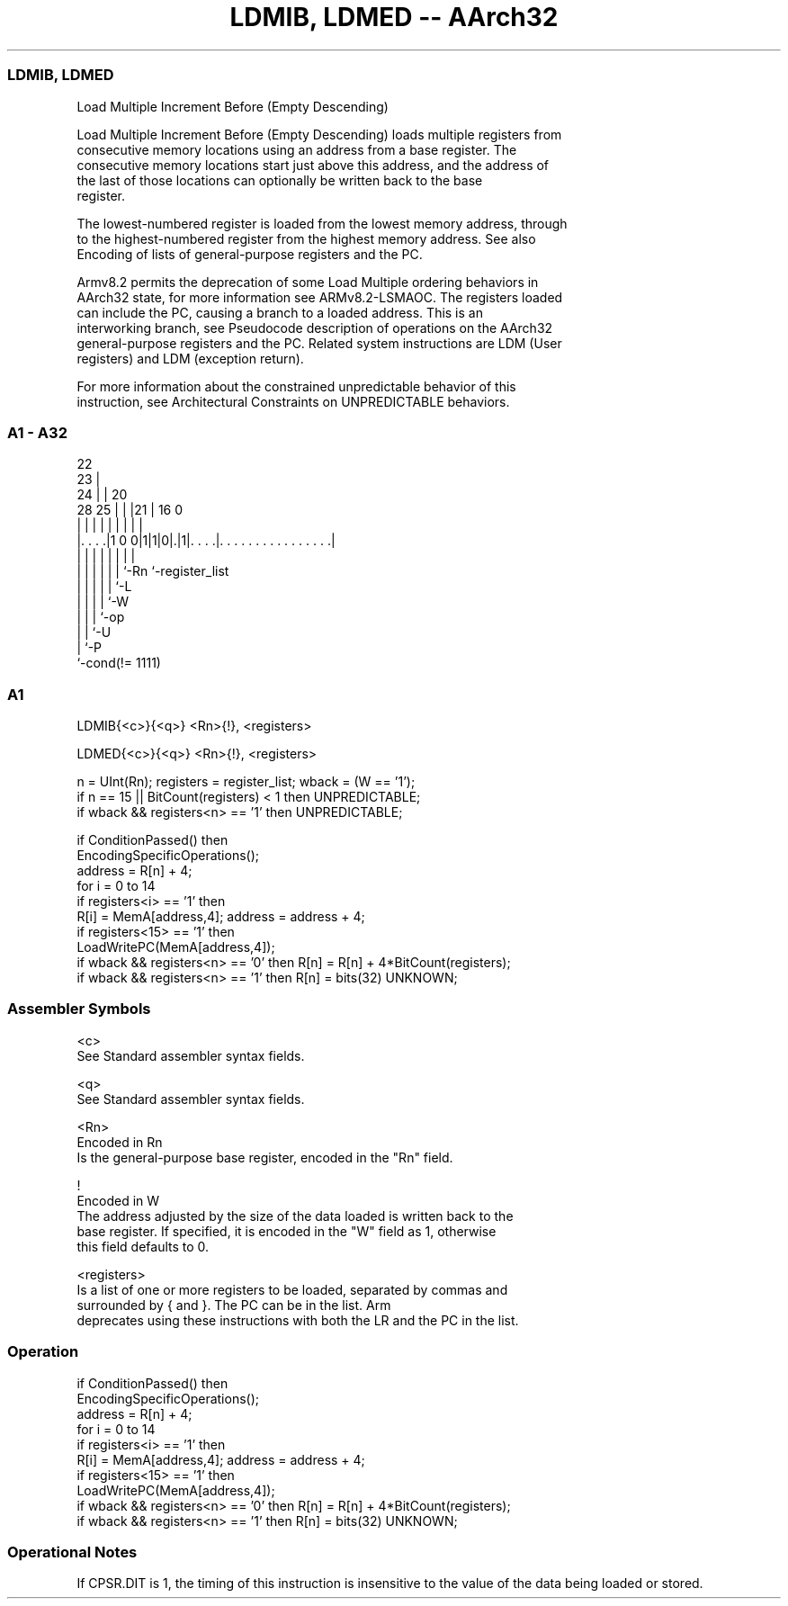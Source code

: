 .nh
.TH "LDMIB, LDMED -- AArch32" "7" " "  "instruction" "general"
.SS LDMIB, LDMED
 Load Multiple Increment Before (Empty Descending)

 Load Multiple Increment Before (Empty Descending) loads multiple registers from
 consecutive memory locations using an address from a base register. The
 consecutive memory locations start just above this address, and the address of
 the last of those locations can optionally be written back to the base
 register.

 The lowest-numbered register is loaded from the lowest memory address, through
 to the highest-numbered register from the highest memory address. See also
 Encoding of lists of general-purpose registers and the PC.

 Armv8.2 permits the deprecation of some Load Multiple ordering behaviors in
 AArch32 state, for more information see ARMv8.2-LSMAOC. The registers loaded
 can include the PC, causing a branch to a loaded address. This is an
 interworking branch, see Pseudocode description of operations on the AArch32
 general-purpose registers and the PC. Related system instructions are LDM (User
 registers) and LDM (exception return).

 For more information about the constrained unpredictable behavior of this
 instruction, see Architectural Constraints on UNPREDICTABLE behaviors.



.SS A1 - A32
 
                     22                                            
                   23 |                                            
                 24 | |  20                                        
         28    25 | | |21 |      16                               0
          |     | | | | | |       |                               |
  |. . . .|1 0 0|1|1|0|.|1|. . . .|. . . . . . . . . . . . . . . .|
  |             | | | | | |       |
  |             | | | | | `-Rn    `-register_list
  |             | | | | `-L
  |             | | | `-W
  |             | | `-op
  |             | `-U
  |             `-P
  `-cond(!= 1111)
  
  
 
.SS A1
 
 LDMIB{<c>}{<q>} <Rn>{!}, <registers>
 
 LDMED{<c>}{<q>} <Rn>{!}, <registers>
 
 n = UInt(Rn);  registers = register_list;  wback = (W == '1');
 if n == 15 || BitCount(registers) < 1 then UNPREDICTABLE;
 if wback && registers<n> == '1' then UNPREDICTABLE;
 
 if ConditionPassed() then
     EncodingSpecificOperations();
     address = R[n] + 4;
     for i = 0 to 14
         if registers<i> == '1' then
             R[i] = MemA[address,4];  address = address + 4;
     if registers<15> == '1' then
         LoadWritePC(MemA[address,4]);
     if wback && registers<n> == '0' then R[n] = R[n] + 4*BitCount(registers);
     if wback && registers<n> == '1' then R[n] = bits(32) UNKNOWN;
 

.SS Assembler Symbols

 <c>
  See Standard assembler syntax fields.

 <q>
  See Standard assembler syntax fields.

 <Rn>
  Encoded in Rn
  Is the general-purpose base register, encoded in the "Rn" field.

 !
  Encoded in W
  The address adjusted by the size of the data loaded is written back to the
  base register. If specified, it is encoded in the "W" field as 1, otherwise
  this field defaults to 0.

 <registers>
  Is a list of one or more registers to be loaded, separated by commas and
  surrounded by { and }.           The PC can be in the list.           Arm
  deprecates using these instructions with both the LR and the PC in the list.



.SS Operation

 if ConditionPassed() then
     EncodingSpecificOperations();
     address = R[n] + 4;
     for i = 0 to 14
         if registers<i> == '1' then
             R[i] = MemA[address,4];  address = address + 4;
     if registers<15> == '1' then
         LoadWritePC(MemA[address,4]);
     if wback && registers<n> == '0' then R[n] = R[n] + 4*BitCount(registers);
     if wback && registers<n> == '1' then R[n] = bits(32) UNKNOWN;


.SS Operational Notes

 
 If CPSR.DIT is 1, the timing of this instruction is insensitive to the value of the data being loaded or stored.
